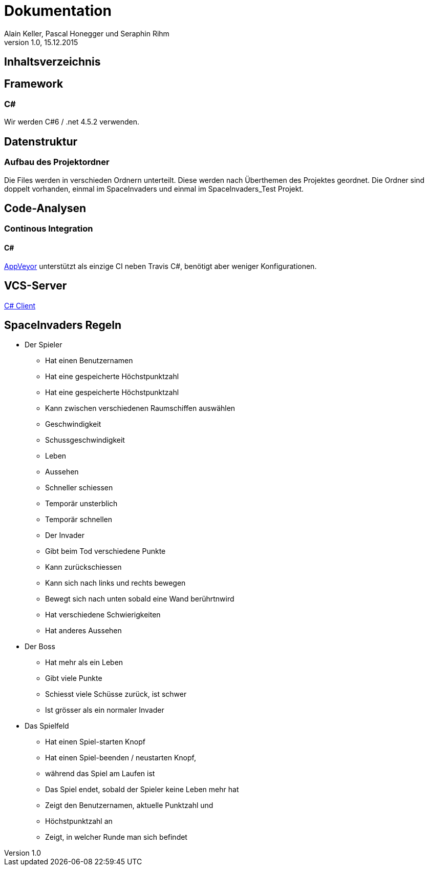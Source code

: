 Dokumentation
=============
Alain Keller, Pascal Honegger und Seraphin Rihm
Version 1.0, 15.12.2015

== Inhaltsverzeichnis

:toc:

== Framework

=== C#
Wir werden C#6 / .net 4.5.2 verwenden.

== Datenstruktur

=== Aufbau des Projektordner
Die Files werden in verschieden Ordnern unterteilt. Diese werden nach Überthemen des Projektes geordnet. Die Ordner sind doppelt vorhanden, einmal im SpaceInvaders und einmal im SpaceInvaders_Test Projekt.

== Code-Analysen

=== Continous Integration

==== C#
link:https://ci.appveyor.com/project/PascalHonegger/lepratos-client[AppVeyor] unterstützt als einzige CI neben Travis C#, benötigt aber weniger Konfigurationen.

== VCS-Server
link:https://github.com/PascalHonegger/LePrAtos_Client[C# Client]


== SpaceInvaders Regeln

* Der Spieler
** Hat einen Benutzernamen
** Hat eine gespeicherte Höchstpunktzahl
** Hat eine gespeicherte Höchstpunktzahl
** Kann zwischen verschiedenen Raumschiffen auswählen
** Geschwindigkeit
** Schussgeschwindigkeit
** Leben
** Aussehen
** Schneller schiessen
** Temporär unsterblich
** Temporär schnellen
** Der Invader
** Gibt beim Tod verschiedene Punkte
** Kann zurückschiessen
** Kann sich nach links und rechts bewegen
** Bewegt sich nach unten sobald eine Wand berührtnwird
** Hat verschiedene Schwierigkeiten
** Hat anderes Aussehen

* Der Boss
** Hat mehr als ein Leben
** Gibt viele Punkte
** Schiesst viele Schüsse zurück, ist schwer
** Ist grösser als ein normaler Invader

* Das Spielfeld
** Hat einen Spiel-starten Knopf
** Hat einen Spiel-beenden / neustarten Knopf,
** während das Spiel am Laufen ist
** Das Spiel endet, sobald der Spieler keine Leben mehr hat
** Zeigt den Benutzernamen, aktuelle Punktzahl und
** Höchstpunktzahl an
** Zeigt, in welcher Runde man sich befindet